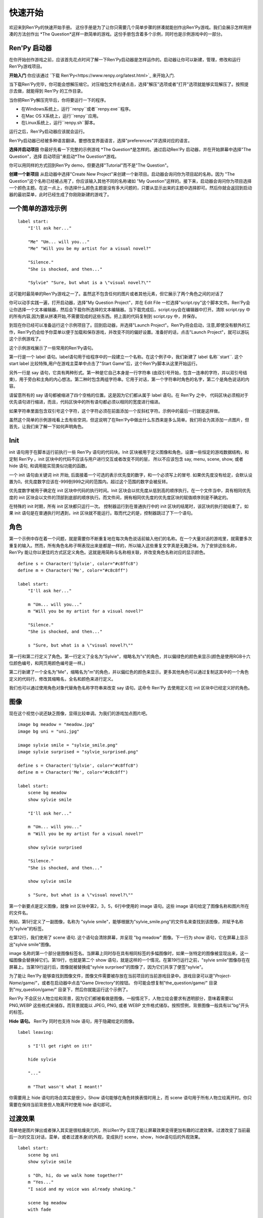 快速开始
==========

欢迎来到Ren'Py的快速开始手册。 这份手册是为了让你只需要几个简单步骤的拼凑就能创作出Ren'Py游戏。我们会展示怎样用拼凑的方法创作出 *The
Question*这样一款简单的游戏。这份手册包含着多个示例，同时也是示例游戏中的一部分。

Ren'Py 启动器
-------------------


在你开始创作游戏之前，应该首先花点时间了解一下Ren'Py启动器是怎样运作的。启动器让你可以新建，管理，修改和运行Ren'Py游戏项目。

**开始入门** 你应该通过
`下载 Ren'Py<https://www.renpy.org/latest.html>`_
来开始入门.

当下载Ren'Py完毕，你可能会想解压缩它。对压缩包文件右键点击，选择"解压"选项或者"打开"选项就能够实现解压了。按照提示去做，就能得到 Ren'Py 的工作目录。

.. 注意::

    请确保你已经把解压缩至硬盘上所在的文件夹中(或目录中)。如果你尝试着在ZIP文件内运行它，可能会出现不能正常工作的问题。

当你把Ren'Py解压完毕后，你将要运行一下的程序。

* 在Windows系统上，运行``renpy``或者``renpy.exe``程序。
* 在Mac OS X系统上，运行``renpy``应用。
* 在Linux系统上，运行``renpy.sh``脚本。


运行之后，Ren'Py启动器应该就会运行。

Ren'Py启动器已经被多种语言翻译。要想改变界面语言，选择"preferences"并选择对应的语言。

.. image:: launcher.png
   :align: right

**选择并启动项目** 你最好先看一下完整的示例游戏
*The Question*是怎样的。通过启动Ren'Py
启动器，并在开始屏幕中选择"The Question"，选择
启动项目"来启动*The Question*游戏。

你可以用同样的方式回到Ren'Py demo，但要选择"Tutorial"而不是"The Question"。

**创建一个新项目**
从启动器中选择"Create New Project"来创建一个新项目。启动器会询问你为项目起的名称。因为
"The Question"这个名称已经被占用了，你应该输入其他不同的名称诸如
"My Question"这样的。接下来，启动器会询问你为项目选择一个颜色主题。在这一点上，你选择什么颜色主题是没有多大问题的，只要从显示出来的主题中选择即可。然后你就会返回到启动器的最初菜单，此时已经生成了你刚刚新建的游戏了。

一个简单的游戏示例
-------------

::

    label start:
        "I'll ask her..."

        "Me" "Um... will you..."
        "Me" "Will you be my artist for a visual novel?"

        "Silence."
        "She is shocked, and then..."

        "Sylvie" "Sure, but what is a \"visual novel?\""

这可能时最简单的Ren'Py游戏之一了。虽然这不包含任何的图片或者其他元素，但它展示了两个角色之间的对话了

你可以动手实践一遍，打开启动器，选择"My Question
Project"，并在 Edit File 一栏选择"script.rpy"这个脚本文件。Ren'Py会让你选择一个文本编辑器，然后会下载你所选择的文本编辑器。当下载完成后，script.rpy会在编辑器中打开。清除 script.rpy 中的所有内容,因为要从拼凑开始,不需要现成的这些东西。把上面的代码复制到 script.rpy 中，并保存。

到现在你已经可以准备运行这个示例项目了。回到启动器，并选择"Launch Project"。Ren'Py将会启动，注意,即使没有额外的工作，Ren'Py仍会给予你菜单以便于加载和保存游戏，并改变不同的偏好设置。准备好的话，点击"Launch Project"，就可以游玩这个示例游戏了。

这个示例游戏展示了一些常用的Ren'Py语句。

第一行是一个 label 语句。label语句用于给程序中的一段建立一个名称。在这个例子中，我们新建了 label 名称``start``. 这个 start label 比较特殊,用户在游戏主菜单中点击了"Start Game"后，这个Ren'Py脚本从这里开始运行。

另外一行是 say 语句，它具有两种形式。第一种是它自己本身是一行字符串 (由双引号开始，包含一连串的字符，并以双引号结束)，用于旁白和主角的内心想法。第二种时包含两组字符串。它用于对话，第一个字符串时角色的名字，第二个是角色说话的内容。

请留意所有的 say 语句都被缩进了四个空格的位置。这是因为它们都从属于 label 语句。在 Ren'Py 之中，
代码区块必须相对于优先语句进行缩进，而且，代码区快中的所有语句都必须以相同的宽度进行缩进。

如果字符串里面包含双引号这个字符，这个字符必须在前面添加一个反斜杠字符。示例中的最后一行就是这样做。

虽然这个简单的示例游戏看上去有些空洞，但这说明了在Ren'Py中做出什么东西来是多么简单。我们将会为其添加一点图片，但首先，让我们来了解一下如何声明角色。

Init
----

init 语句用于在脚本运行前执行一些 Ren'Py 语句的代码块。Init 区块被用于定义图像和角色，设置一些恒定的游戏数据结构，和定制 Ren'Py 。init
区块中的代码不应该与用户进行交互或者改变不同的层， 所以不应该包含 say, menu, scene, show, 或者 hide 语句, 和调用能实现类似功能的函数。

一个 init 语句由关键词 init 开始, 后面接着一个可选的表示优先度的数字，和一个必须写上的冒号. 如果优先度没有给定，会默认设置为0。优先度数字应该在-999到999之间的范围内。超过这个范围的数字会被反转。

优先度数字被用于确定在 init 区块中代码的执行时间。Init 区块会以优先度从低到高的顺序执行。在一个文件当中，具有相同优先度的 init 区块会以文件的顶部到底部的顺序执行。而文件间，拥有相同优先度的优先度区块的赋值顺序则是不确定的。

在特殊的 init 时期，所有 init 区块都只运行一次。 控制器运行到在普通执行中的 init 区块的结尾时，该区块的执行就结束了。如果 init 语句是在普通执行时遇到，init 区块就不能运行。取而代之的是，控制器跳过了下一个语句。

角色
----------

第一个示例中存在着一个问题，就是需要你不断重复地在每次角色说话前输入他们的名称。在一个大量对话的游戏里，就需要多次重复的输入。然而，所有角色名称子啊表现出来是都是一样的，所以输入这些重复文字真是无趣乏味。为了安排这些名称，Ren'Py 能让你以更佳的方式区定义角色。这就是用简称与名称相关联，并改变角色名称对应的显示颜色。

::

    define s = Character('Sylvie', color="#c8ffc8")
    define m = Character('Me', color="#c8c8ff")

    label start:
        "I'll ask her..."

        m "Um... will you..."
        m "Will you be my artist for a visual novel?"

        "Silence."
        "She is shocked, and then..."

        s "Sure, but what is a \"visual novel?\""


第一行和第二行定义了角色。第一行定义了全名为"Sylvie"，缩略名为"s"的角色，并以偏绿色的颜色来显示(颜色是使用RGB十六位颜色编号，和网页用颜色编号是一样。)

第二行新建了一个全名为"Me"，缩略名为"m"的角色，并以偏红色的颜色来显示。更多其他角色可以通过复制这其中的一个角色定义的代码行，修改其缩略名，全名和颜色来进行定义。

我们也可以通过使用角色对象代替角色名称字符串来改变 say 语句。这命令 Ren'Py 去使用定义在 init 区块中已经定义好的角色。

图像
------

现在这个视觉小说还缺乏图像，显得比较单调。为我们的游戏加点图片吧。

::

    image bg meadow = "meadow.jpg"
    image bg uni = "uni.jpg"

    image sylvie smile = "sylvie_smile.png"
    image sylvie surprised = "sylvie_surprised.png"

    define s = Character('Sylvie', color="#c8ffc8")
    define m = Character('Me', color="#c8c8ff")

    label start:
        scene bg meadow
        show sylvie smile

        "I'll ask her..."

        m "Um... will you..."
        m "Will you be my artist for a visual novel?"

        show sylvie surprised

        "Silence."
        "She is shocked, and then..."

        show sylvie smile

        s "Sure, but what is a \"visual novel?\""


第一个新要点是定义图像，就像 init 区块中第2，3，5，6行中使用的 image 语句。这些 image 语句给定了图像名称和图片所在的文件名。

例如，第5行定义了一副图像，名称为 "sylvie smile"，能够根据为"sylvie_smile.png"的文件名来查找到该图像，并赋予名称为"sylvie"的标签。

在第12行，我们使用了 scene 语句. 这个语句会清除屏幕，并呈现 "bg meadow" 图像。下一行为 show 语句，它在屏幕上显示出"sylvie smile"图像。

image 名称的第一个部分是图像标签名。当屏幕上同时存在具有相同标签的多幅图像时，如果一张特定的图像被显现出来，这一幅图像会替换掉它们。第19行，也就是第二个 show 语句，就是这样的一个情况。在第19行运行之前，"sylvie smile"图像存在在屏幕上。当第19行运行后，图像就被替换成"sylvie surprised"的图像了，因为它们共享了便签"sylvie"。

为了能让 Ren'Py 能够查找到图像文件，图像文件需要被存放在当前项目的当前游戏目录中。游戏目录可以是"`Project-Name`/game/"，或者在启动器中点击"Game Directory"的按钮。 你可能会想复制"the_question/game/" 目录到"my_question/game/" 目录下，然后你就能运行这个示例了。

Ren'Py 不会区分人物立绘和背景，因为它们都被看做是图像。一般情况下，人物立绘会要求有透明部分，意味着需要以 PNG,WEBP 这些格式来储存。而背景就能以 JPEG, PNG, 或者 WEBP 文件格式储存。按照惯例，背景图像一般具有以"bg"开头的标签。

**Hide 语句。**
Ren'Py 同时也支持 hide 语句，用于隐藏给定的图像。

::

    label leaving:

        s "I'll get right on it!"

        hide sylvie

        "..."

        m "That wasn't what I meant!"

你需要用上 hide 语句的场合其实是很少。Show 语句能够在角色转换表情时用上，而 scene 语句用于所有人物立绘离开时。你只需要在保持当前背景但人物离开时使用 hide 语句即可。

过渡效果
-----------

简单地是图片弹出或者弹入其实是很枯燥突兀的，所以Ren'Py 实现了能让屏幕效果变得更加有趣的过渡效果。过渡改变了当前最后一次的交互(对话，菜单，或者过渡本身)的外观，变成执行 scene，show，hide语句后的外观效果。

::

    label start:
        scene bg uni
        show sylvie smile

        s "Oh, hi, do we walk home together?"
        m "Yes..."
        "I said and my voice was already shaking."

        scene bg meadow
        with fade

        "We reached the meadows just outside our hometown."
        "Autumn was so beautiful here."
        "When we were children, we often played here."
        m "Hey... ummm..."

        show sylvie smile
        with dissolve

        "She turned to me and smiled."
        "I'll ask her..."
        m "Ummm... will you..."
        m "Will you be my artist for a visual novel?"

with 语句调用了要使用的过渡的名称。最常见的是 ``dissolve`` 过渡效果，用于以溶解效果来切换到下一个场景。另一个很实用的过渡效果是 ``fade`` ，它能使屏幕图像渐变成黑色，再渐变为新的屏幕图像。

当把过渡放置在多个 scene，show 或者 hide
语句后时,会一次性地应用在多个语句上。当你这样写的话::

    ###
        scene bg meadow
        show sylvie smile
        with dissolve

"bg meadow"和"sylvie smiles"都会在同一时间出现溶解过渡效果。如果想让它们各自出现溶解效果，你需要两次写上这个语句::

    ###
        scene bg meadow
        with dissolve
        show sylvie smile
        with dissolve

第一个溶解效果出现在 meadow 中，然后第二个溶解效果出现在 sylvie 中。如果你想立即显现 meadow，然后再显现 sylvie，你可以这样写::

    ###
        scene bg meadow
        with None
        show sylvie smile
        with dissolve

在这里，None 关键词属于一种特殊的过渡效果，它告诉
Ren'Py前面的场景是什么，并且不向用户显示任何效果。

位置
---------

默认情况下，图片回忆水平居中显示，而且图片的底部会接触到屏幕的底部。这对于背景图片和单个角色是可以的，但场景里同时存在一个以上的角色时，就要考虑把他们放置在另一个位置了。为了故事剧情的需要，角色位置的变动是合情合理的。

::

   ###
        show sylvie smile at right

给 show 语句添加一个 at 从句就能做到位置的重排。at 从句调用位置参数，并且令图像显示在该位置上。Ren'Py 内置了多个预定义位置参数：``left`` 代表了屏幕左侧，``right`` 是右侧，``center`` 是水平居中(默认的)和 ``truecenter`` 代表着同时水平方向和垂直方向上的居中。

用户可以自定义位置参数，和基于事件的复杂移动，但这些超越了本快速入门的讨论范畴了。

音乐和声效
---------------

大多数游戏都会播放背景音乐。可以通过 play music
语句来控制音乐播放。你既可以给定一个表示文件名的字符串，也可以是一个包含多个文件名的列表。当给定的是列表时，将会按顺序地播放列表中的音乐。 ::

    ###
        play music "illurock.ogg"
        play music ["1.ogg", "2.ogg"]


你可以使用 fadeout 和 fadein 从句来控制音乐之间的切换。这样你就可以令到以隐出的方式结束旧的音乐，并以隐入的方式来进入新的音乐。 ::

    ###
        play music "illurock.ogg" fadeout 1.0 fadein 1.0

而且，当你使用了 loop 从句时，它就会循环播放。当你使用了 noloop 从句，它就不会循环播放。在 Ren'Py 中，音乐文件会自动地被不断循环播放，直到用户手动去暂停它。 ::

    ###
        play music "illurock.ogg" loop
        play music "illurock.ogg" noloop

可以使用 stop music 从句来停止音乐播放，也可以加上可选的的 fadeout 从句。 ::

    ###
        stop music

使用 play sound 语句可以播放声效。默认情况下这不会循环播放的。 ::

    ###
        play sound "effect.ogg"

play sound 语句和 play music 语句具有一些相同的从句可以搭配。

Ren'Py 支持多种声效和音乐文件格式，但其中，OGG 格式是最好的。就像图像文件，声效和音乐文件必须放置在游戏目录之中。

Pause 语句
---------------

pause 语句能够令 Ren'Py 暂停，直到点击鼠标后解除。 如果给定可选的表达式的话，而且是为数值的赋值的话，将会自动地在指定秒数后结束游戏暂停

结束游戏
---------------

你可以使用 return 语句来结束整个游戏，而且不需要调用任何东西。在结束之前，最好给游戏添加一些内容，来指示游戏将要结束，一般可能是一个表示结束用的数字或者结束用的名称。 ::

    ###
        ".:. Good Ending."

        return

以上就是制作一个动态小说所必不可少的东西。现在，让我们来了解一下游戏中展现菜单需要做什么。

菜单, 标签, 和跳转
-------------------------

menu 语句能够让你向玩家展示一组选项::

    ###
        s "Sure, but what's a \"visual novel?\""

    menu:
        "It's a story with pictures.":
             jump vn

        "It's a hentai game.":
             jump hentai

    label vn:
        m "It's a story with pictures and music."
        jump marry

    label hentai:
        m "Why it's a game with lots of sex."
        jump marry

    label marry:
        scene black
        with dissolve

        "--- years later ---"

这个示例展示了如何在 Ren'Py 中使用菜单功能。menu 语句开启了游戏内置菜单。而且 menu 语句占用了多个行组成的一个区块，每一行都以一个字符串和结尾的冒号组成。他们是向玩家展示的菜单选项。每一个菜单选项必须在后面带有一个或多个 Ren'Py 语句。当一个选项被选择时，跟随在其后面的语句就会被执行。

在这个例子中，每一个菜单选项都会执行 jump 语句。jump 语句会转移游戏控制器到对应的标签中，而这个标签时用 label 语句定义好的。然后，这个标签内的代码就会运行。

在上面的例子中，当 Sylvie 询问她问题之后，玩家面前出现了带有两个选项的菜单。如果玩家选择了"It's
a story with pictures.", 那第一个跳转就会被执行，控制器就会被跳转到 ``vn`` 标签。就会让主角说 "It's a story with pictures and music."，然后控制器转移到 ``marry`` 标签。

你可以在游戏目录下的多个文件里定义标签，然后以 .rpy 作为文件的拓展名。在 Ren'Py里，文件名不是很大问题, 只有在一个文件内存在多个标签时，要注意一个标签只能在一个文件里出现一次。

Python 和 If 语句
------------------------

当一个简单的 (又或者甚至时复杂的) 游戏能只用菜单和 jump 语句就能组成。有一点就变得很重要了，就是储存用户的选择在变量里，并可以在之后访问它们。这就是由  Ren'Py 的 python 语句所支持。

有两种方法去使用 Python。其一是，一行以美元符号来开头，这是单行 python 语句，其二是用"python:" 来引出一个 python 语句区块。

Python 语言使储存玩家输入变得简单。只要在游戏开始时初始化一下储存量::

    label start:
        $ bl_game = False

你可以在代码中实现菜单选择能够改变储存量的功能::

    label hentai:

        $ bl_game = True

        m "Why it's a game with lots of sex."
        s "You mean, like a boy's love game?"
        s "I've always wanted to make one of those."
        s "I'll get right on it!"

        jump marry

然后检查一下储存量::

        "And so, we became a visual novel creating team."
        "We made games and had a lot of fun making them."

        if bl_game:
            "Well, apart from that boy's love game she insisted on making."

        "And one day..."

当然，python 变量不一定是这么简单的真/假值。它可以使任意的 python 变量值。可以是储存玩家的名称，游戏分数，或者用于更多的用途。因为 Ren'Py 包含了 Python程序语言的所有功能，一切皆有可能。

发布你的游戏
-------------------

当你完成了一部游戏后，有一系列的事情需要你去做，以便于发布游戏:

**检查 Ren'Py 的新版本**
   新版本的 Ren'Py 是基于通常的基础版本，修复了bug和增加了新功能。在发布游戏之前，请使用启动器来把 Ren'Py 升级到最新版本。你也可以下载新版本并查看更新记录，在以下网站
   `http://www.renpy.org/latest.html <http://www.renpy.org/latest.html>`_.

**检查代码。**
   在启动器的首页中，选择 "Check Script
   (Lint)"。这会检查游戏中影响玩家的错误。这些错误可能会影响 Mac 和 Linux 平台上的玩家。所以这很重要，即使没有在你电脑上看到错误的报告。

**创建发行版**
   在启动器的首页中，选择 "Build Distributions". 基于 options.rpy 中包含的信息，启动器会创建一个或者多个包含你游戏本体的压缩包。

**测试。**
   Lint 不是全面测试的替代品。在发布之前检查游戏中的bug是你的责任。让你朋友去帮你玩游戏找bug，能找到你所不能找到的bug。

**发布。**
   你可以上传完成后的文件(基于 Windows, Mac, 和 Linux) 到网络上，然后告诉朋友哪里可以下载它。恭喜，你已经发布了你的游戏了！

   请你同时为`games database <http://games.renpy.org>`_ 添加你已经发布的游戏，以便于我们能够追踪  Ren'Py 游戏。

The Question 的源代码
-----------------------

你可以查看 ''The Question'' 的完整代码 :ref:`here <thequestion>`.

接下来我们应该怎么做？
-------------------------

这篇快速开始仅仅就是介绍了 Ren'Py 的基础功能。因为要令教程尽量简单易懂，我们已经省略了很多 Ren'Py 提供的功能。要想了解 Ren'Py 的更多功能，我们强烈建议去玩一下 Tutorial，让 Eileen 告诉你更多功能。

你也可以阅读手册剩下的章节，那是 Ren'Py 的权威指南。

Ren'Py 网站里的 `FAQ <http://www.renpy.org/wiki/renpy/doc/FAQ>`_ 对于常见问题给出了答案，还有 `Cookbook <http://www.renpy.org/wiki/renpy/doc/cookbook/Cookbook>`_ 给出了一些有用的代码片段。如果你还有疑问，我们建议你在 `Lemma Soft Forums <http://lemmasoft.renai.us/forums/>`_提问，这是 Ren'Py 的官方论坛。也是 Ren'Py 社区的中心。我们欢迎新用户并乐意倾听他们的疑问。

最后衷心感谢你选择了 Ren'Py 视觉小说引擎。我们期待它能够帮助你创造出游戏作品！